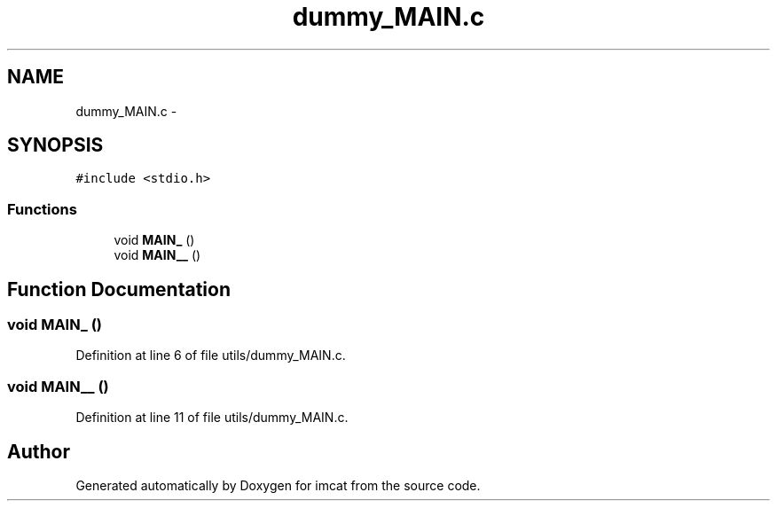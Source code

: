 .TH "dummy_MAIN.c" 3 "23 Dec 2003" "imcat" \" -*- nroff -*-
.ad l
.nh
.SH NAME
dummy_MAIN.c \- 
.SH SYNOPSIS
.br
.PP
\fC#include <stdio.h>\fP
.br

.SS "Functions"

.in +1c
.ti -1c
.RI "void \fBMAIN_\fP ()"
.br
.ti -1c
.RI "void \fBMAIN__\fP ()"
.br
.in -1c
.SH "Function Documentation"
.PP 
.SS "void MAIN_ ()"
.PP
Definition at line 6 of file utils/dummy_MAIN.c.
.SS "void MAIN__ ()"
.PP
Definition at line 11 of file utils/dummy_MAIN.c.
.SH "Author"
.PP 
Generated automatically by Doxygen for imcat from the source code.
